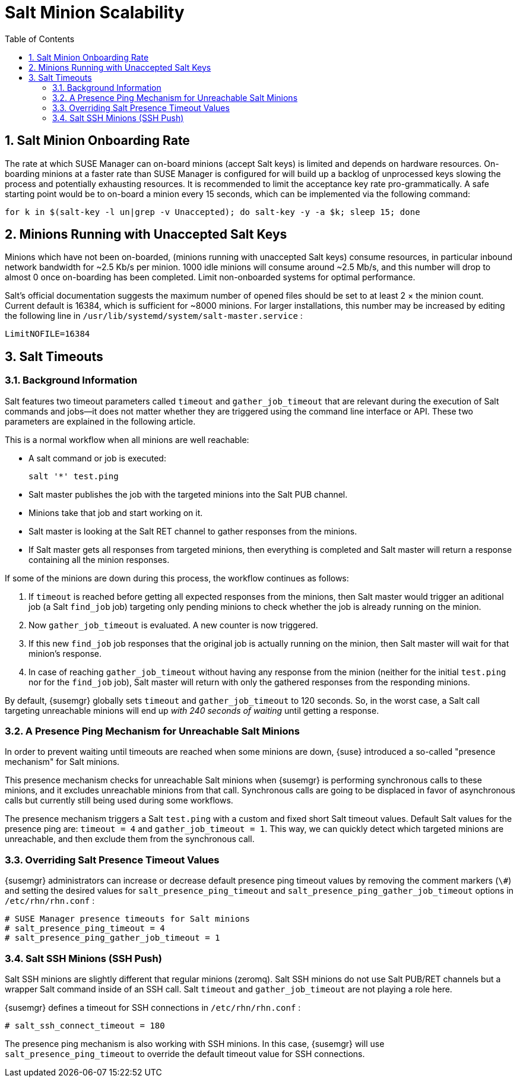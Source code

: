 [[bp.chap.salt.minion.scaleability]]
= Salt Minion Scalability
:doctype: book
:sectnums:
:toc: left
:icons: font
:experimental:
:sourcedir: .
:imagesdir: ./images

== Salt Minion Onboarding Rate


The rate at which SUSE Manager can on-board minions (accept Salt keys) is limited and depends on hardware resources.
On-boarding minions at a faster rate than SUSE Manager is configured for will build up a backlog of unprocessed keys slowing the process and potentially exhausting resources.
It is recommended to limit the acceptance key rate pro-grammatically.
A safe starting point would be to on-board a minion every 15 seconds, which can be implemented via the following command:

----
for k in $(salt-key -l un|grep -v Unaccepted); do salt-key -y -a $k; sleep 15; done
----

[[bp.chap.salt.minion.scaleability.unaccepted]]
== Minions Running with Unaccepted Salt Keys


Minions which have not been on-boarded, (minions running with unaccepted Salt keys) consume resources, in particular inbound network bandwidth for ~2.5 Kb/s per minion.
1000 idle minions will consume around ~2.5 Mb/s, and this number will drop to almost 0 once on-boarding has been completed.
Limit non-onboarded systems for optimal performance. 

Salt's official documentation suggests the maximum number of opened files should be set to at least 2 × the minion count.
Current default is 16384, which is sufficient for ~8000 minions.
For larger installations, this number may be increased by editing the following line in [path]``/usr/lib/systemd/system/salt-master.service``
: 

----
LimitNOFILE=16384
----

[[bp.chap.salt.minion.scaleability.timeouts]]
== Salt Timeouts

=== Background Information


Salt features two timeout parameters called `timeout` and `gather_job_timeout` that are relevant during the execution of Salt commands and jobs--it does not matter whether they are triggered using the command line interface or API.
These two parameters are explained in the following article. 

This is a normal workflow when all minions are well reachable: 

* A salt command or job is executed: 
+

----
salt '*' test.ping
----
* Salt master publishes the job with the targeted minions into the Salt PUB channel. 
* Minions take that job and start working on it. 
* Salt master is looking at the Salt RET channel to gather responses from the minions. 
* If Salt master gets all responses from targeted minions, then everything is completed and Salt master will return a response containing all the minion responses. 


If some of the minions are down during this process, the workflow continues as follows: 

. If `timeout` is reached before getting all expected responses from the minions, then Salt master would trigger an aditional job (a Salt [command]``find_job`` job) targeting only pending minions to check whether the job is already running on the minion. 
. Now `gather_job_timeout` is evaluated. A new counter is now triggered. 
. If this new [command]``find_job`` job responses that the original job is actually running on the minion, then Salt master will wait for that minion's response. 
. In case of reaching `gather_job_timeout` without having any response from the minion (neither for the initial [command]``test.ping`` nor for the [command]``find_job`` job), Salt master will return with only the gathered responses from the responding minions. 


By default, {susemgr}
globally sets `timeout` and `gather_job_timeout` to 120 seconds.
So, in the worst case, a Salt call targeting unreachable minions will end up _with 240 seconds of waiting_ until getting a response. 

[[bp.chap.salt.minion.scaleability.timeouts.presence]]
=== A Presence Ping Mechanism for Unreachable Salt Minions


In order to prevent waiting until timeouts are reached when some minions are down, {suse}
introduced a so-called "presence mechanism" for Salt minions. 

This presence mechanism checks for unreachable Salt minions when {susemgr}
is performing synchronous calls to these minions, and it excludes unreachable minions from that call.
Synchronous calls are going to be displaced in favor of asynchronous calls but currently still being used during some workflows. 

The presence mechanism triggers a Salt [command]``test.ping`` with a custom and fixed short Salt timeout values.
Default Salt values for the presence ping are: `timeout
     = 4` and ``gather_job_timeout = 1``.
This way, we can quickly detect which targeted minions are unreachable, and then exclude them from the synchronous call. 

=== Overriding Salt Presence Timeout Values

{susemgr}
administrators can increase or decrease default presence ping timeout values by removing the comment markers (``\#``) and setting the desired values for `salt_presence_ping_timeout` and `salt_presence_ping_gather_job_timeout` options in [path]``/etc/rhn/rhn.conf``
: 

----
# SUSE Manager presence timeouts for Salt minions
# salt_presence_ping_timeout = 4
# salt_presence_ping_gather_job_timeout = 1
----

=== Salt SSH Minions (SSH Push)


Salt SSH minions are slightly different that regular minions (zeromq). Salt SSH minions do not use Salt PUB/RET channels but a wrapper Salt command inside of an SSH call.
Salt `timeout` and `gather_job_timeout` are not playing a role here. 

{susemgr}
defines a timeout for SSH connections in [path]``/etc/rhn/rhn.conf``
: 

----
# salt_ssh_connect_timeout = 180
----


The presence ping mechanism is also working with SSH minions.
In this case, {susemgr}
will use `salt_presence_ping_timeout` to override the default timeout value for SSH connections. 
